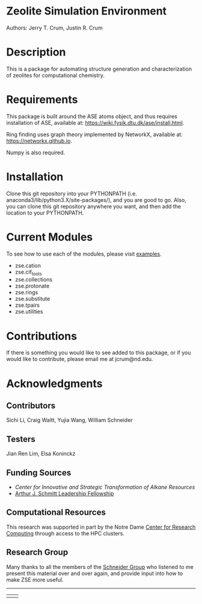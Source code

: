 #+ATTR_LATEX: :width 0.6/textwidth
[[./examples/figures/zse_logo.jpeg]]
* Zeolite Simulation Environment
Authors: Jerry T. Crum, Justin R. Crum \\

* Description
This is a package for automating structure generation and characterization of zeolites for computational chemistry.

* Requirements
This package is built around the ASE atoms object, and thus requires installation of ASE, available at: https://wiki.fysik.dtu.dk/ase/install.html.

Ring finding uses graph theory implemented by NetworkX, available at: https://networkx.github.io.

Numpy is also required.

* Installation

Clone this git repository into your PYTHONPATH (i.e. anaconda3/lib/python3.X/site-packages/), and you are good to go. Also, you can clone this git repository anywhere you want, and then add the location to your PYTHONPATH.

* Current Modules
To see how to use each of the modules, please visit [[/examples][examples]].
- zse.cation
- zse.cif_tools
- zse.collections
- zse.protonate
- zse.rings
- zse.substitute
- zse.tpairs
- zse.utilities
* Contributions

If there is something you would like to see added to this package, or if you would like to contribute, please email me at jcrum@nd.edu.

* Acknowledgments
** Contributors

Sichi Li, Craig Waitt, Yujia Wang, William Schneider

** Testers

Jian Ren Lim, Elsa Koninckz
** Funding Sources
- [[cistar.us][Center for Innovative and Strategic Transformation of Alkane Resources]]
- [[https://graduateschool.nd.edu/graduate-training/leadership/society-of-schmitt-fellows/][Arthur J. Schmitt Leadership Fellowship]]
** Computational Resources
This research was supported in part by the Notre Dame [[https://docs.crc.nd.edu/index.html][Center for Research Computing]] through access to the HPC clusters.
** Research Group
Many thanks to all the members of the [[https://wfschneidergroup.github.io][Schneider Group]] who listened to me present this material over and over again, and provide input into how to make ZSE more useful. 

-------
|[[./examples/figures/cistar_logo.png]] | [[./examples/figures/comsel_logo.png]]|
